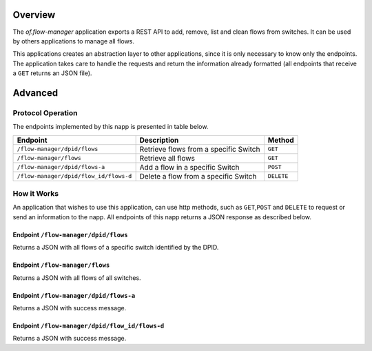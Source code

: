 Overview
========

The *of.flow-manager* application exports a REST API to add, remove,
list and clean flows from switches. It can be used by others
applications to manage all flows.

This applications creates an abstraction layer to other applications,
since it is only necessary to know only the endpoints. The application
takes care to handle the requests and return the information already
formatted (all endpoints that receive a ``GET`` returns an JSON file).

Advanced
========

Protocol Operation
------------------

The endpoints implemented by this napp is presented in table below.

+----------------------------------------+----------------------------------+------------+
| Endpoint                               | Description                      | Method     |
+========================================+==================================+============+
| ``/flow-manager/dpid/flows``           | Retrieve flows from a specific   | ``GET``    |
|                                        | Switch                           |            |
+----------------------------------------+----------------------------------+------------+
| ``/flow-manager/flows``                | Retrieve all flows               | ``GET``    |
+----------------------------------------+----------------------------------+------------+
| ``/flow-manager/dpid/flows-a``         | Add a flow in a specific Switch  | ``POST``   |
|                                        |                                  |            |
+----------------------------------------+----------------------------------+------------+
| ``/flow-manager/dpid/flow_id/flows-d`` | Delete a flow from a specific    | ``DELETE`` |
|                                        | Switch                           |            |
+----------------------------------------+----------------------------------+------------+

How it Works
------------

An application that wishes to use this application, can use http
methods, such as ``GET``,\ ``POST`` and ``DELETE`` to request or send an
information to the napp. All endpoints of this napp returns a JSON
response as described below.

Endpoint ``/flow-manager/dpid/flows``
~~~~~~~~~~~~~~~~~~~~~~~~~~~~~~~~~~~~~

Returns a JSON with all flows of a specific switch identified by the
DPID.

Endpoint ``/flow-manager/flows``
~~~~~~~~~~~~~~~~~~~~~~~~~~~~~~~~

Returns a JSON with all flows of all switches.

Endpoint ``/flow-manager/dpid/flows-a``
~~~~~~~~~~~~~~~~~~~~~~~~~~~~~~~~~~~~~~~

Returns a JSON with success message.

Endpoint ``/flow-manager/dpid/flow_id/flows-d``
~~~~~~~~~~~~~~~~~~~~~~~~~~~~~~~~~~~~~~~~~~~~~~~

Returns a JSON with success message.
